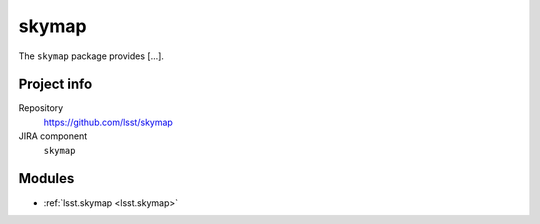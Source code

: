 .. _skymap-package:

.. Title is the EUPS package name

######
skymap
######

.. Sentence/short paragraph describing what the package is for.

The ``skymap`` package provides [...].

Project info
============

Repository
   https://github.com/lsst/skymap

JIRA component
   ``skymap``

Modules
=======

.. Link to Python module landing pages (same as in manifest.yaml)

- :ref:`lsst.skymap <lsst.skymap>`
